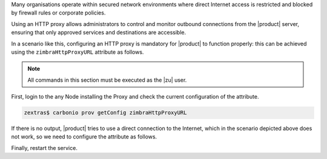 Many organisations operate within secured network environments where
direct Internet access is restricted and blocked by firewall rules or
corporate policies.

Using an HTTP proxy allows administrators to control and monitor
outbound connections from the |product| server, ensuring that only
approved services and destinations are accessible.

In a scenario like this, configuring an HTTP proxy is mandatory for
|product| to function properly: this can be achieved using the
``zimbraHttpProxyURL`` attribute as follows.

.. note:: All commands in this section must be executed as the |zu|
   user.

First, login to the any Node installing the Proxy and check the
current configuration of the attribute.

.. code:: console

   zextras$ carbonio prov getConfig zimbraHttpProxyURL

If there is no output, |product| tries to use a direct connection to the
Internet, which in the scenario depicted above does not work, so we
need to configure the attribute as follows.

.. card:: Unauthenticated proxy

   .. code:: console

      zextras$ carbonio prov modifyConfig zimbraHttpProxyURL http://proxy.example.com:8080

   Replace ``http://proxy.example.com:8080`` with the actual proxy that
   needs to be used.

.. card:: Authenticated proxy

   .. code:: console

      zextras$ carbonio prov modifyConfig zimbraHttpProxyURL http://username:password@proxy.example.com:8080

   Replace  ``http://username:password@proxy.example.com:8080`` with
   the correct values

Finally, restart the service.

.. tab-set::

   .. tab-item:: Ubuntu 20.04
      :sync: ubu20

      Execute, as the |zu|

      .. code:: console

         zextras$ zmcontrol restart

   .. tab-item:: Ubuntu 22.04
      :sync: ubu22

      Execute, as the |zu|

      .. code:: console

         zextras$ zmcontrol restart

   .. tab-item:: RHEL 8
      :sync: rhel8

      Execute, as the |zu|

      .. code:: console

         zextras$ zmcontrol restart

   .. tab-item:: RHEL 9
      :sync: rhel9

      Execute, as the |ru|

      .. code:: console

         # systemctl start/stop/restart carbonio-proxy.target
